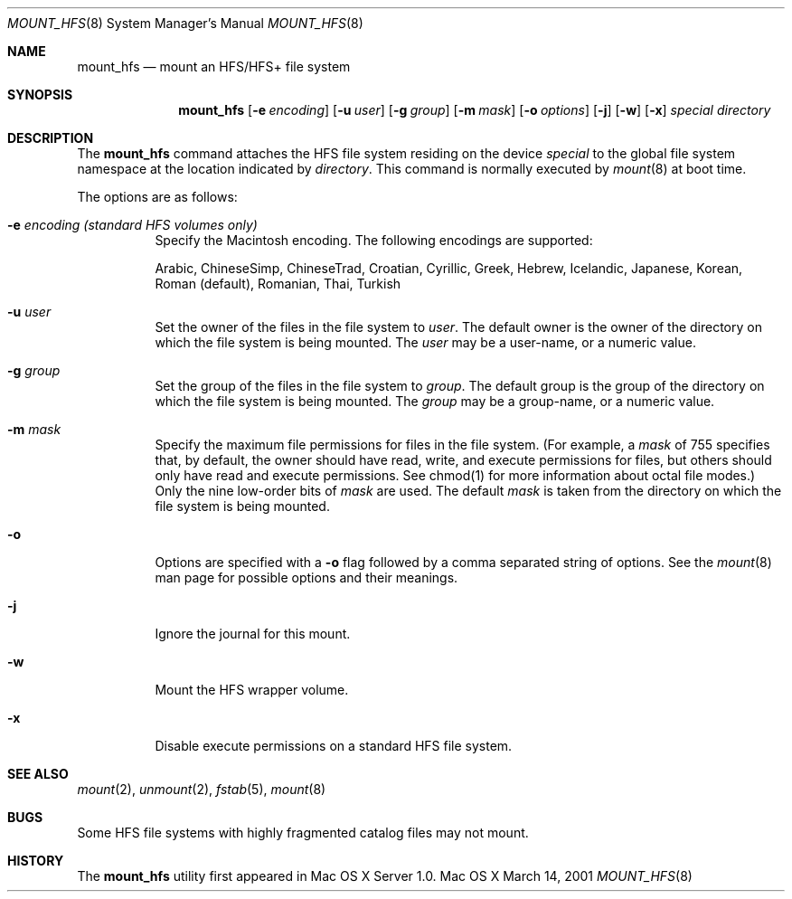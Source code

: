.\" Copyright (c) 2002 Apple Computer, Inc. All rights reserved.
.\" 
.\" The contents of this file constitute Original Code as defined in and
.\" are subject to the Apple Public Source License Version 1.1 (the
.\" "License").  You may not use this file except in compliance with the
.\" License.  Please obtain a copy of the License at
.\" http://www.apple.com/publicsource and read it before using this file.
.\" 
.\" This Original Code and all software distributed under the License are
.\" distributed on an "AS IS" basis, WITHOUT WARRANTY OF ANY KIND, EITHER
.\" EXPRESS OR IMPLIED, AND APPLE HEREBY DISCLAIMS ALL SUCH WARRANTIES,
.\" INCLUDING WITHOUT LIMITATION, ANY WARRANTIES OF MERCHANTABILITY,
.\" FITNESS FOR A PARTICULAR PURPOSE OR NON-INFRINGEMENT.  Please see the
.\" License for the specific language governing rights and limitations
.\" under the License.
.\" 
.\"     @(#)mount_hfs.8
.Dd March 14, 2001
.Dt MOUNT_HFS 8
.Os "Mac OS X"
.Sh NAME
.Nm mount_hfs
.Nd mount an HFS/HFS+ file system
.Sh SYNOPSIS
.Nm mount_hfs
.Op Fl e Ar encoding
.Op Fl u Ar user
.Op Fl g Ar group
.Op Fl m Ar mask
.Op Fl o Ar options
.Op Fl j
.Op Fl w
.Op Fl x
.Ar special 
.Ar directory
.Sh DESCRIPTION
The
.Nm mount_hfs
command attaches the HFS file system residing on the device
.Pa special
to the global file system namespace at the location indicated by
.Pa directory .
This command is normally executed by
.Xr mount 8
at boot time.
.Pp
The options are as follows:
.Bl -tag -width indent
.It Fl e Ar encoding (standard HFS volumes only)
Specify the Macintosh encoding. The following encodings are supported:
.Pp
Arabic, ChineseSimp, ChineseTrad, Croatian, Cyrillic, Greek, Hebrew,
Icelandic, Japanese, Korean, Roman (default), Romanian, Thai, Turkish
.It Fl u Ar user
Set the owner of the files in the file system to
.Pa user . 
The default owner is the owner of the directory on which
the file system is being mounted.
The
.Pa user
may be a user-name, or a numeric value.
.It Fl g Ar group
Set the group of the files in the file system to
.Pa group . 
The default group is the group of the directory on which
the file system is being mounted.
The
.Pa group
may be a group-name, or a numeric value.
.It Fl m Ar mask
Specify the maximum file permissions for files in the file system.
(For example, a
.Pa mask
of 755 specifies that, by default, the owner should have read, write,
and execute permissions for files, but others should only have read
and execute permissions.  See chmod(1) for more information about
octal file modes.)  Only the nine low-order bits of
.Pa mask
are used.  The default
.Pa mask
is taken from the directory on which the file system is being mounted.
.It Fl o
Options are specified with a
.Fl o
flag followed by a comma separated string of options.
See the
.Xr mount 8
man page for possible options and their meanings.
.It Fl j
Ignore the journal for this mount.
.It Fl w
Mount the HFS wrapper volume.
.It Fl x
Disable execute permissions on a standard HFS file system.
.El
.Sh SEE ALSO
.Xr mount 2 ,
.Xr unmount 2 ,
.Xr fstab 5 ,
.Xr mount 8
.Sh BUGS
Some HFS file systems with highly fragmented catalog files may not mount.
.Sh HISTORY
The
.Nm mount_hfs
utility first appeared in Mac OS X Server 1.0.
